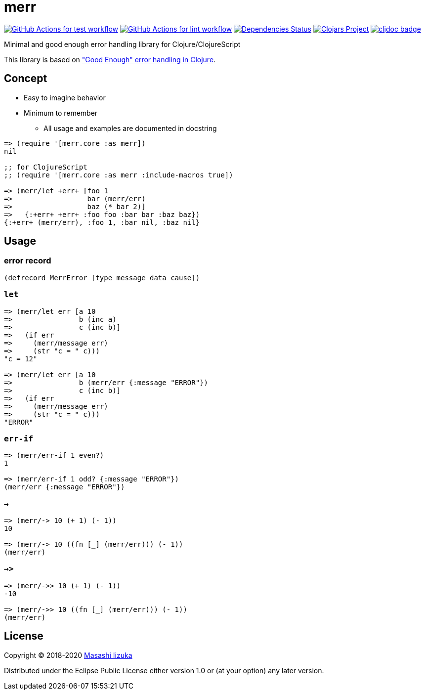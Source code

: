 = merr

image:https://github.com/liquidz/merr/workflows/test/badge.svg["GitHub Actions for test workflow", link="https://github.com/liquidz/merr/actions?query=workflow%3Atest"]
image:https://github.com/liquidz/merr/workflows/lint/badge.svg["GitHub Actions for lint workflow", link="https://github.com/liquidz/merr/actions?query=workflow%3Alint"]
image:https://versions.deps.co/liquidz/merr/status.svg["Dependencies Status", link="https://versions.deps.co/liquidz/merr"]
image:https://img.shields.io/clojars/v/merr.svg["Clojars Project", link="https://clojars.org/merr"]
image:https://cljdoc.xyz/badge/merr/merr["cljdoc badge", link="https://cljdoc.xyz/d/merr/merr/CURRENT"]

Minimal and good enough error handling library for Clojure/ClojureScript

This library is based on https://adambard.com/blog/acceptable-error-handling-in-clojure/["Good Enough" error handling in Clojure].

== Concept

* Easy to imagine behavior
* Minimum to remember
** All usage and examples are documented in docstring

[source,clojure]
----
=> (require '[merr.core :as merr])
nil

;; for ClojureScript
;; (require '[merr.core :as merr :include-macros true])

=> (merr/let +err+ [foo 1
=>                  bar (merr/err)
=>                  baz (* bar 2)]
=>   {:+err+ +err+ :foo foo :bar bar :baz baz})
{:+err+ (merr/err), :foo 1, :bar nil, :baz nil}
----

== Usage

=== error record

[source,clojure]
----
(defrecord MerrError [type message data cause])
----

=== `let`

[source,clojure]
----
=> (merr/let err [a 10
=>                b (inc a)
=>                c (inc b)]
=>   (if err
=>     (merr/message err)
=>     (str "c = " c)))
"c = 12"

=> (merr/let err [a 10
=>                b (merr/err {:message "ERROR"})
=>                c (inc b)]
=>   (if err
=>     (merr/message err)
=>     (str "c = " c)))
"ERROR"
----

=== `err-if`

[source,clojure]
----
=> (merr/err-if 1 even?)
1

=> (merr/err-if 1 odd? {:message "ERROR"})
(merr/err {:message "ERROR"})
----

=== `->`

[source,clojure]
----
=> (merr/-> 10 (+ 1) (- 1))
10

=> (merr/-> 10 ((fn [_] (merr/err))) (- 1))
(merr/err)
----

=== `->>`

[source,clojure]
----
=> (merr/->> 10 (+ 1) (- 1))
-10

=> (merr/->> 10 ((fn [_] (merr/err))) (- 1))
(merr/err)
----

== License

Copyright © 2018-2020 https://twitter.com/uochan[Masashi Iizuka]

Distributed under the Eclipse Public License either version 1.0 or (at your option) any later version.
